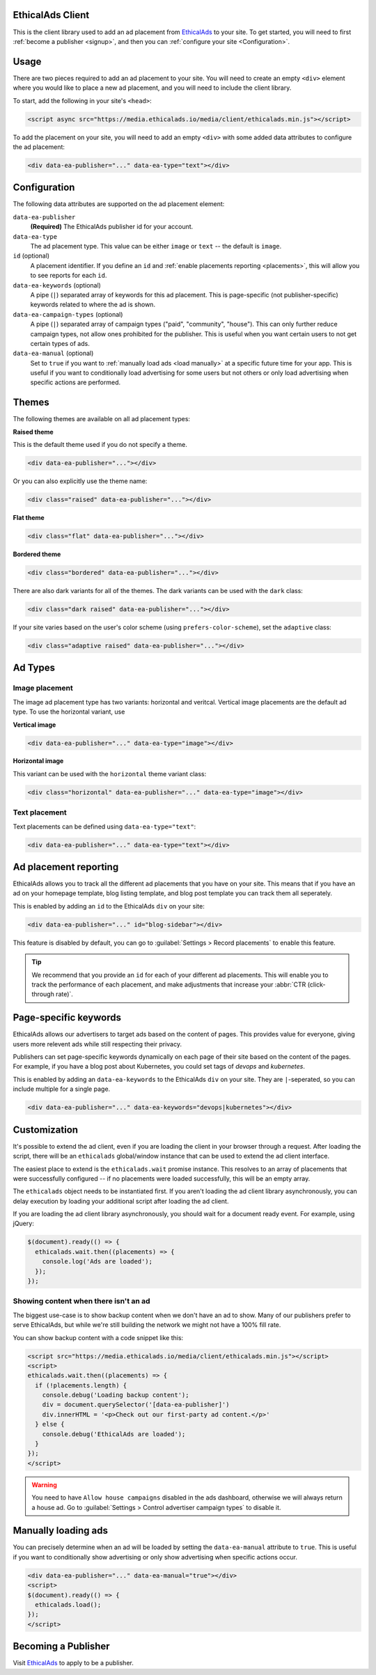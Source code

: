 .. All the top-level TOC items are at the H1 level to make the sidebar show them all..
.. I tried with `collapse_navigation` set to False, but it didn't solve anything

EthicalAds Client
-----------------

This is the client library used to add an ad placement from EthicalAds_ to your
site. To get started, you will need to first :ref:`become a publisher <signup>`,
and then you can :ref:`configure your site <Configuration>`.

.. image:: img/example.png
    :align: center

Usage
-----

There are two pieces required to add an ad placement to your site. You will need
to create an empty ``<div>`` element where you would like to place a new ad
placement, and you will need to include the client library.

To start, add the following in your site's ``<head>``:

.. code:: html

    <script async src="https://media.ethicalads.io/media/client/ethicalads.min.js"></script>

To add the placement on your site, you will need to add an empty ``<div>`` with
some added data attributes to configure the ad placement:

.. code:: html

    <div data-ea-publisher="..." data-ea-type="text"></div>

.. _configuration:

Configuration
-------------

The following data attributes are supported on the ad placement element:

``data-ea-publisher``
    **(Required)** The EthicalAds publisher id for your account.

``data-ea-type``
    The ad placement type. This value can be either ``image`` or ``text`` -- the
    default is ``image``.

``id`` (optional)
    A placement identifier. If you define an ``id`` and :ref:`enable placements reporting <placements>`,
    this will allow you to see reports for each ``id``.

``data-ea-keywords`` (optional)
    A pipe (``|``) separated array of keywords for this ad placement.
    This is page-specific (not publisher-specific) keywords related to where the ad is shown.

``data-ea-campaign-types`` (optional)
    A pipe (``|``) separated array of campaign types ("paid", "community", "house").
    This can only further reduce campaign types, not allow ones prohibited for the publisher.
    This is useful when you want certain users to not get certain types of ads.

``data-ea-manual`` (optional)
    Set to ``true`` if you want to :ref:`manually load ads <load manually>` at a specific future time for your app.
    This is useful if you want to conditionally load advertising for some users but not others
    or only load advertising when specific actions are performed.

Themes
------

The following themes are available on all ad placement types:

.. container:: row

    .. container:: left

        **Raised theme**

        This is the default theme used if you do not specify a theme.

        .. code:: html

            <div data-ea-publisher="..."></div>

        Or you can also explicitly use the theme name:

        .. code:: html

            <div class="raised" data-ea-publisher="..."></div>


    .. container:: right

        .. example::
            :ad_type: image
            :classes: raised

.. container:: row

    .. container:: left

        **Flat theme**

        .. code:: html

            <div class="flat" data-ea-publisher="..."></div>

    .. container:: right

        .. example::
            :ad_type: image
            :classes: flat

.. container:: row

    .. container:: left

        **Bordered theme**

        .. code:: html

            <div class="bordered" data-ea-publisher="..."></div>

    .. container:: right

        .. example::
            :ad_type: image
            :classes: bordered

There are also dark variants for all of the themes. The dark variants can be
used with the ``dark`` class:

.. code:: html

    <div class="dark raised" data-ea-publisher="..."></div>

.. container:: row dark

    .. container:: column

        .. example::
            :ad_type: image
            :classes: dark raised

    .. container:: column

        .. example::
            :ad_type: image
            :classes: dark flat

    .. container:: column

        .. example::
            :ad_type: image
            :classes: dark bordered

If your site varies based on the user's color scheme (using ``prefers-color-scheme``),
set the ``adaptive`` class:

.. code:: html

    <div class="adaptive raised" data-ea-publisher="..."></div>

.. container:: row adaptive

    .. container:: column

        .. example::
            :ad_type: image
            :classes: adaptive raised

    .. container:: column

        .. example::
            :ad_type: image
            :classes: adaptive bordered


Ad Types
--------

Image placement
~~~~~~~~~~~~~~~

The image ad placement type has two variants: horizontal and veritcal. Vertical
image placements are the default ad type. To use the horizontal variant, use

**Vertical image**

.. code:: html

    <div data-ea-publisher="..." data-ea-type="image"></div>


.. container:: row

    .. container:: column

        .. example::
            :ad_type: image
            :classes: raised

    .. container:: dark column

        .. example::
            :ad_type: image
            :classes: dark raised


**Horizontal image**

This variant can be used with the ``horizontal`` theme variant class:

.. code:: html

    <div class="horizontal" data-ea-publisher="..." data-ea-type="image"></div>

.. container:: row

    .. container:: column

        .. example::
            :ad_type: image
            :classes: horizontal raised

    .. container:: dark column

        .. example::
            :ad_type: image
            :classes: dark horizontal raised

Text placement
~~~~~~~~~~~~~~

Text placements can be defined using ``data-ea-type="text"``:

.. code:: html

    <div data-ea-publisher="..." data-ea-type="text"></div>

.. example::
    :ad_type: text
    :classes: raised

.. container:: row dark

    .. example::
        :ad_type: text
        :classes: dark raised

.. _placements:

Ad placement reporting
----------------------

EthicalAds allows you to track all the different ad placements that you have on your site.
This means that if you have an ad on your homepage template,
blog listing template,
and blog post template you can track them all seperately.

This is enabled by adding an ``id`` to the EthicalAds ``div`` on your site:

.. code:: html

    <div data-ea-publisher="..." id="blog-sidebar"></div>

This feature is disabled by default,
you can go to :guilabel:`Settings > Record placements` to enable this feature.

.. tip:: We recommend that you provide an ``id`` for each of your different ad placements.
         This will enable you to track the performance of each placement,
         and make adjustments that increase your :abbr:`CTR (click-through rate)`.

Page-specific keywords
----------------------

EthicalAds allows our advertisers to target ads based on the content of pages.
This provides value for everyone, giving users more relevent ads while still respecting their privacy.

Publishers can set page-specific keywords dynamically on each page of their site based on the content of the pages.
For example, if you have a blog post about Kubernetes, you could set tags of `devops` and `kubernetes`.

This is enabled by adding an ``data-ea-keywords`` to the EthicalAds ``div`` on your site.
They are ``|``-seperated, so you can include multiple for a single page.

.. code:: html

    <div data-ea-publisher="..." data-ea-keywords="devops|kubernetes"></div>

Customization
-------------

It's possible to extend the ad client, even if you are loading the client in
your browser through a request. After loading the script, there will be an
``ethicalads`` global/window instance that can be used to extend the ad client
interface.

The easiest place to extend is the ``ethicalads.wait`` promise instance. This
resolves to an array of placements that were successfully configured -- if no
placements were loaded successfully, this will be an empty array.

The ``ethicalads`` object needs to be instantiated first. If you aren't loading
the ad client library asynchronously, you can delay execution by loading your
additional script after loading the ad client.

If you are loading the ad client library asynchronously, you should wait for a
document ready event. For example, using jQuery:

.. code:: javascript

    $(document).ready(() => {
      ethicalads.wait.then((placements) => {
        console.log('Ads are loaded');
      });
    });

Showing content when there isn't an ad
~~~~~~~~~~~~~~~~~~~~~~~~~~~~~~~~~~~~~~

The biggest use-case is to show backup content when we don't have an ad to show.
Many of our publishers prefer to serve EthicalAds,
but while we're still building the network we might not have a 100% fill rate.

You can show backup content with a code snippet like this:

.. code:: html

  <script src="https://media.ethicalads.io/media/client/ethicalads.min.js"></script>
  <script>
  ethicalads.wait.then((placements) => {
    if (!placements.length) {
      console.debug('Loading backup content');
      div = document.querySelector('[data-ea-publisher]')
      div.innerHTML = '<p>Check out our first-party ad content.</p>'
    } else {
      console.debug('EthicalAds are loaded');
    }
  });
  </script>

.. warning:: You need to have ``Allow house campaigns`` disabled in the ads dashboard, otherwise we will always return a house ad. Go to :guilabel:`Settings > Control advertiser campaign types` to disable it.


.. _load manually:

Manually loading ads
--------------------

You can precisely determine when an ad will be loaded by setting the ``data-ea-manual`` attribute to ``true``.
This is useful if you want to conditionally show advertising or only show advertising when specific actions occur.

.. code:: html

    <div data-ea-publisher="..." data-ea-manual="true"></div>
    <script>
    $(document).ready(() => {
      ethicalads.load();
    });
    </script>


.. _signup:

Becoming a Publisher
--------------------

Visit `EthicalAds`_ to apply to be a publisher.

.. _`EthicalAds`: https://ethicalads.io
